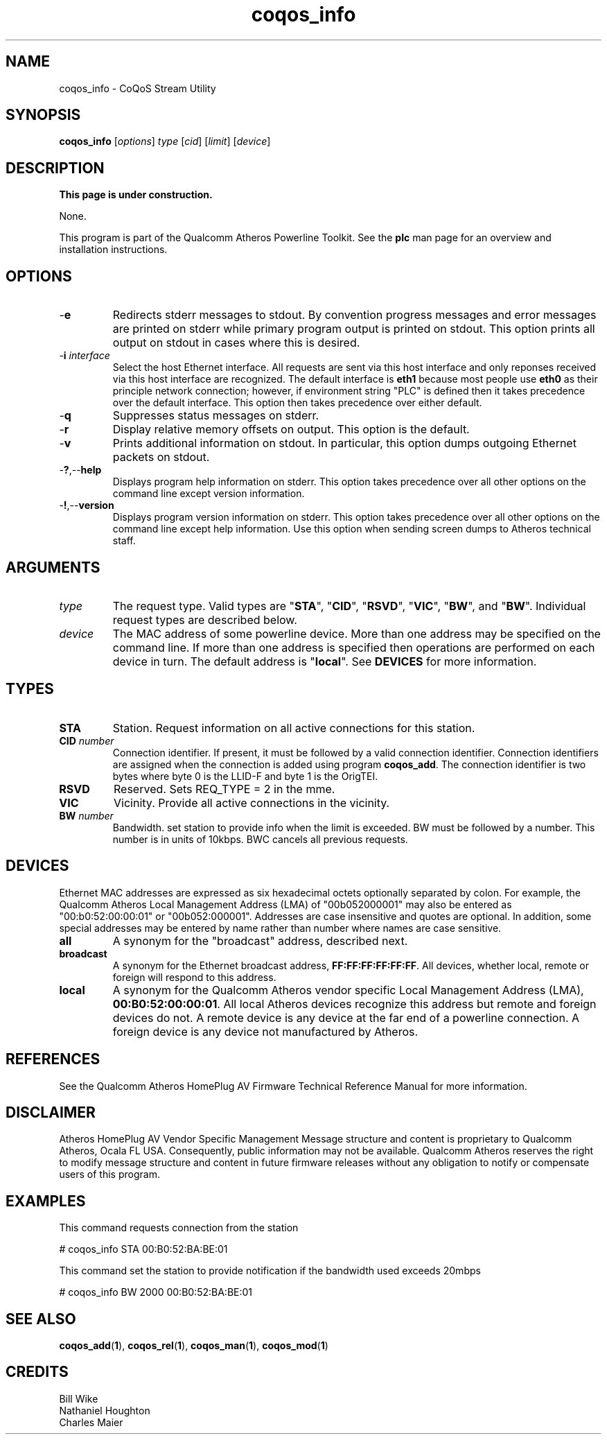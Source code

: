.TH coqos_info 1 "November 2013" "open-plc-utils-0.0.3" "Qualcomm Atheros Open Powerline Toolkit"

.SH NAME
coqos_info - CoQoS Stream Utility

.SH SYNOPSIS
.BR coqos_info
.RI [ options ]
.IR type
.RI [ cid ]
.RI [ limit ]
.RI [ device ]

.SH DESCRIPTION
.B This page is under construction.

.PP
None.

.P
This program is part of the Qualcomm Atheros Powerline Toolkit.
See the \fBplc\fR man page for an overview and installation instructions.

.SH OPTIONS

.TP
.RB - e
Redirects stderr messages to stdout.
By convention progress messages and error messages are printed on stderr while primary program output is printed on stdout.
This option prints all output on stdout in cases where this is desired.

.TP
-\fBi \fIinterface\fR
Select the host Ethernet interface.
All requests are sent via this host interface and only reponses received via this host interface are recognized.
The default interface is \fBeth1\fR because most people use \fBeth0\fR as their principle network connection; however, if environment string "PLC" is defined then it takes precedence over the default interface.
This option then takes precedence over either default.

.TP
.RB - q
Suppresses status messages on stderr.

.TP
.RB - r
Display relative memory offsets on output.
This option is the default.

.TP
.RB - v
Prints additional information on stdout.
In particular, this option dumps outgoing Ethernet packets on stdout.

.TP
.RB - ? ,-- help
Displays program help information on stderr.
This option takes precedence over all other options on the command line except version information.

.TP
.RB - ! ,-- version
Displays program version information on stderr.
This option takes precedence over all other options on the command line except help information.
Use this option when sending screen dumps to Atheros technical staff.

.SH ARGUMENTS

.TP
.IR type
The request type.
Valid types are "\fBSTA\fR", "\fBCID\fR", "\fBRSVD\fR", "\fBVIC\fR", "\fBBW\fR", and "\fBBW\fR".
Individual request types are described below.

.TP
.IR device
The MAC address of some powerline device.
More than one address may be specified on the command line.
If more than one address is specified then operations are performed on each device in turn.
The default address is "\fBlocal\fR".
See \fBDEVICES\fR for more information.

.SH TYPES

.TP
.BR STA
Station.
Request information on all active connections for this station.

.TP
\fBCID \fInumber\fR
Connection identifier.
If present, it must be followed by a valid connection identifier.
Connection identifiers are assigned when the connection is added using program \fBcoqos_add\fR.
The connection identifier is two bytes where byte 0 is the LLID-F and byte 1 is the OrigTEI.

.TP
.BR RSVD
Reserved.
Sets REQ_TYPE = 2 in the mme.

.TP
.BR VIC
Vicinity.
Provide all active connections in the vicinity.

.TP
\fB BW \fInumber\fR
Bandwidth.
set station to provide info when the limit is exceeded.
BW must be followed by a number.
This number is in units of 10kbps.
BWC cancels all previous requests.

.SH DEVICES
Ethernet MAC addresses are expressed as six hexadecimal octets optionally separated by colon.
For example, the Qualcomm Atheros Local Management Address (LMA) of "00b052000001" may also be entered as "00:b0:52:00:00:01" or "00b052:000001".
Addresses are case insensitive and quotes are optional.
In addition, some special addresses may be entered by name rather than number where names are case sensitive.

.TP
.BR all
A synonym for the "broadcast" address, described next.

.TP
.BR broadcast
A synonym for the Ethernet broadcast address, \fBFF:FF:FF:FF:FF:FF\fR.
All devices, whether local, remote or foreign will respond to this address.

.TP
.BR local
A synonym for the Qualcomm Atheros vendor specific Local Management Address (LMA), \fB00:B0:52:00:00:01\fR.
All local Atheros devices recognize this address but remote and foreign devices do not.
A remote device is any device at the far end of a powerline connection.
A foreign device is any device not manufactured by Atheros.

.SH REFERENCES
See the Qualcomm Atheros HomePlug AV Firmware Technical Reference Manual for more information.

.SH DISCLAIMER
Atheros HomePlug AV Vendor Specific Management Message structure and content is proprietary to Qualcomm Atheros, Ocala FL USA.
Consequently, public information may not be available.
Qualcomm Atheros reserves the right to modify message structure and content in future firmware releases without any obligation to notify or compensate users of this program.

.SH EXAMPLES
This command requests connection from the station

.PP
	# coqos_info STA 00:B0:52:BA:BE:01                

.PP
This command set the station to provide notification if the bandwidth used exceeds 20mbps

.PP
	# coqos_info BW 2000 00:B0:52:BA:BE:01 

.SH SEE ALSO
.BR coqos_add ( 1 ),
.BR coqos_rel ( 1 ),
.BR coqos_man ( 1 ),
.BR coqos_mod ( 1 )

.SH CREDITS
 Bill Wike
 Nathaniel Houghton
 Charles Maier


